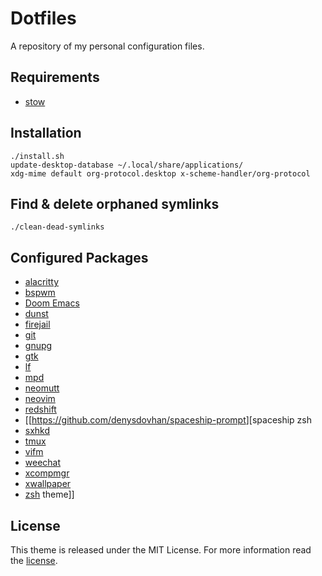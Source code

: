* Dotfiles
A repository of my personal configuration files.

** Requirements
- [[http://www.gnu.org/software/stow/][stow]]
** Installation
#+BEGIN_SRC shell
./install.sh
update-desktop-database ~/.local/share/applications/
xdg-mime default org-protocol.desktop x-scheme-handler/org-protocol
#+END_SRC
** Find & delete orphaned symlinks
#+BEGIN_SRC shell
./clean-dead-symlinks
#+END_SRC
** Configured Packages
- [[https://github.com/alacritty/][alacritty]]
- [[https://github.com/baskerville/bspwm][bspwm]]
- [[https://github.com/hlissner/doom-emacs][Doom Emacs]]
- [[https://dunst-project.org/][dunst]]
- [[https://firejail.wordpress.com/][firejail]]
- [[https://git-scm.com/][git]]
- [[https://gnupg.org/][gnupg]]
- [[https://www.gtk.org/][gtk]]
- [[https://github.com/gokcehan/lf][lf]]
- [[https://www.musicpd.org/][mpd]]
- [[https://neomutt.org/][neomutt]]
- [[https://neovim.io/][neovim]]
- [[http://jonls.dk/redshift/][redshift]]
- [[https://github.com/denysdovhan/spaceship-prompt][spaceship zsh
- [[https://github.com/baskerville/sxhkd][sxhkd]]
- [[https://tmux.github.io/][tmux]]
- [[https://vifm.info/][vifm]]
- [[https://weechat.org/][weechat]]
- [[https://github.com/freedesktop/xcompmgr][xcompmgr]]
- [[https://github.com/stoeckmann/xwallpaper][xwallpaper]]
- [[https://www.zsh.org/][zsh]]
  theme]]

** License
:PROPERTIES:
:CUSTOM_ID: license
:END:

This theme is released under the MIT License. For more information read
the [[file:LICENSE.org][license]].
